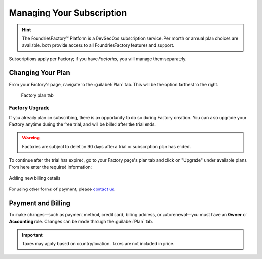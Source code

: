.. _ref-subscription-and-billing:

Managing Your Subscription
==========================

.. hint::
   The FoundriesFactory™ Platform is a DevSecOps subscription service.
   Per month or annual plan choices are available.
   both provide access to all FoundriesFactory features and support.

Subscriptions apply per Factory;
if you have *Factories*, you will manage them separately.

Changing Your Plan
------------------

From your Factory's page, navigate to the :guilabel:`Plan` tab.
This will be the option farthest to the right.

.. figure:: /_static/user-guide/account-management/plan-tab.png
   :alt: user interface plan tab

   Factory plan tab

Factory Upgrade
~~~~~~~~~~~~~~~

If you already plan on subscribing, there is an opportunity to do so during Factory creation.
You can also upgrade your Factory anytime during the free trial,
and will be billed after the trial ends.

.. warning::
   Factories are subject to deletion 90 days after a trial or subscription plan has ended.

To continue after the trial has expired,
go to your Factory page's plan tab and click on "Upgrade" under available plans. 
From here enter the required information:

.. figure:: /_static/user-guide/account-management/upgrade-plan.png
   :width: 600
   :align: center
   :alt: add billing details for upgrading plan

   Adding new billing details

For using other forms of payment, please `contact us <https://foundriesio.atlassian.net/servicedesk/customer/portal/1/group/1/create/2>`_.

Payment and Billing
--------------------

To make changes—such as payment method, credit card, billing address, or autorenewal—you must have an **Owner** or **Accounting** role.
Changes can be made through the :guilabel:`Plan` tab.

.. important::
   Taxes may apply based on country/location. Taxes are not included in price.

.. seealso::
   :ref:`Factory Account roles <ref-account-roles>`

